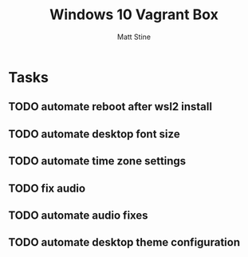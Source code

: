 #+TITLE: Windows 10 Vagrant Box
#+AUTHOR: Matt Stine

* Tasks

** TODO automate reboot after wsl2 install
** TODO automate desktop font size
** TODO automate time zone settings
** TODO fix audio
** TODO automate audio fixes
** TODO automate desktop theme configuration
